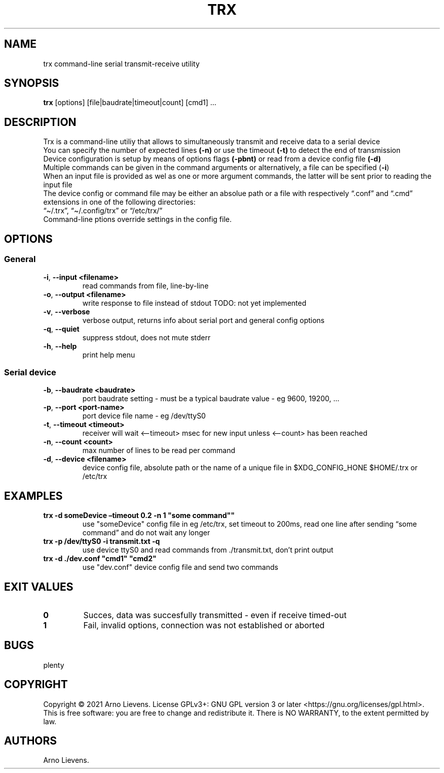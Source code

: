 .\" Automatically generated by Pandoc 2.9.2.1
.\"
.TH "TRX" "1" "May 2021" "trx 1.0" ""
.hy
.SH NAME
.PP
trx command-line serial transmit-receive utility
.SH SYNOPSIS
.PP
\f[B]trx\f[R] [options] [file|baudrate|timeout|count] [cmd1] \&...
.SH DESCRIPTION
.PP
Trx is a command-line utiliy that allows to simultaneously transmit and
receive data to a serial device
.PD 0
.P
.PD
You can specify the number of expected lines \f[B](-n)\f[R] or use the
timeout \f[B](-t)\f[R] to detect the end of transmission
.PD 0
.P
.PD
Device configuration is setup by means of options flags
\f[B](-pbnt)\f[R] or read from a device config file \f[B](-d)\f[R]
.PD 0
.P
.PD
Multiple commands can be given in the command arguments or
alternatively, a file can be specified (\f[B]-i\f[R])
.PD 0
.P
.PD
When an input file is provided as wel as one or more argument commands,
the latter will be sent prior to reading the input file
.PD 0
.P
.PD
The device config or command file may be either an absolue path or a
file with respectively \[lq].conf\[rq] and \[lq].cmd\[rq] extensions in
one of the following directories:
.PD 0
.P
.PD
\[lq]\[ti]/.trx\[rq], \[lq]\[ti]/.config/trx\[rq] or \[lq]/etc/trx/\[rq]
.PD 0
.P
.PD
Command-line ptions override settings in the config file.
.PD 0
.P
.PD
.SH OPTIONS
.SS General
.TP
\f[B]-i\f[R], \f[B]--input\f[R] \f[B]<filename>\f[R]
read commands from file, line-by-line
.TP
\f[B]-o\f[R], \f[B]--output\f[R] \f[B]<filename>\f[R]
write response to file instead of stdout TODO: not yet implemented
.TP
\f[B]-v\f[R], \f[B]--verbose\f[R]
verbose output, returns info about serial port and general config
options
.TP
\f[B]-q\f[R], \f[B]--quiet\f[R]
suppress stdout, does not mute stderr
.TP
\f[B]-h\f[R], \f[B]--help\f[R]
print help menu
.SS Serial device
.TP
\f[B]-b\f[R], \f[B]--baudrate\f[R] \f[B]<baudrate>\f[R]
port baudrate setting - must be a typical baudrate value - eg 9600,
19200, \&...
.TP
\f[B]-p\f[R], \f[B]--port\f[R] \f[B]<port-name>\f[R]
port device file name - eg /dev/ttyS0
.TP
\f[B]-t\f[R], \f[B]--timeout\f[R] \f[B]<timeout>\f[R]
receiver will wait <\[en]timeout> msec for new input unless <\[en]count>
has been reached
.TP
\f[B]-n\f[R], \f[B]--count\f[R] \f[B]<count>\f[R]
max number of lines to be read per command
.TP
\f[B]-d\f[R], \f[B]--device\f[R] \f[B]<filename>\f[R]
device config file, absolute path or the name of a unique file in
$XDG_CONFIG_HONE $HOME/.trx or /etc/trx
.SH EXAMPLES
.TP
\f[B]trx -d someDevice \[en]timeout 0.2 -n 1 \[dq]some command\[dq]\[dq]\f[R]
use \[dq]someDevice\[dq] config file in eg /etc/trx, set timeout to
200ms, read one line after sending \[lq]some command\[rq] and do not
wait any longer
.TP
\f[B]trx -p /dev/ttyS0 -i transmit.txt -q\f[R]
use device ttyS0 and read commands from ./transmit.txt, don\[cq]t print
output
.TP
\f[B]trx -d ./dev.conf \[dq]cmd1\[dq] \[dq]cmd2\[dq]\f[R]
use \[dq]dev.conf\[dq] device config file and send two commands
.SH EXIT VALUES
.TP
\f[B]0\f[R]
Succes, data was succesfully transmitted - even if receive timed-out
.TP
\f[B]1\f[R]
Fail, invalid options, connection was not established or aborted
.SH BUGS
.PP
plenty
.SH COPYRIGHT
.PP
Copyright \[co] 2021 Arno Lievens.
License GPLv3+: GNU GPL version 3 or later
<https://gnu.org/licenses/gpl.html>.
.PD 0
.P
.PD
This is free software: you are free to change and redistribute it.
There is NO WARRANTY, to the extent permitted by law.
.SH AUTHORS
Arno Lievens.
